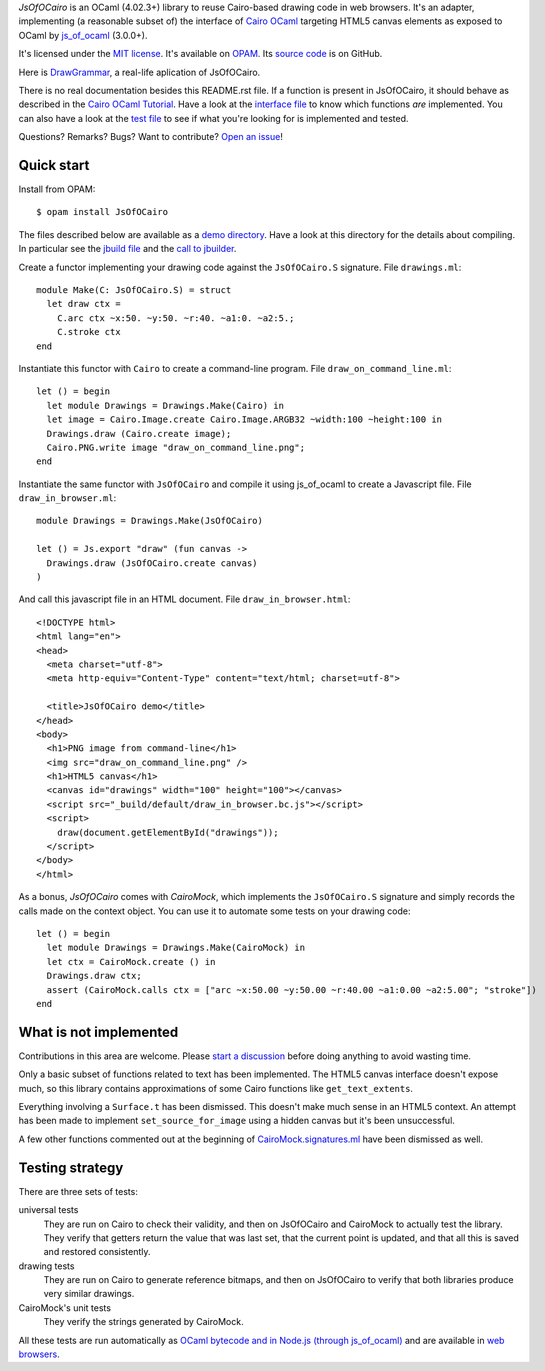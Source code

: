 *JsOfOCairo* is an OCaml (4.02.3+) library to reuse Cairo-based drawing code in web browsers.
It's an adapter, implementing (a reasonable subset of) the interface of `Cairo OCaml <https://github.com/Chris00/ocaml-cairo/>`_
targeting HTML5 canvas elements as exposed to OCaml by `js_of_ocaml <https://ocsigen.org/js_of_ocaml/>`_ (3.0.0+).

It's licensed under the `MIT license <http://choosealicense.com/licenses/mit/>`_.
It's available on `OPAM <https://opam.ocaml.org/packages/JsOfOCairo/>`_.
Its `source code <https://github.com/jacquev6/JsOfOCairo>`_ is on GitHub.

Here is `DrawGrammar <https://jacquev6.github.io/DrawGrammar/>`_, a real-life aplication of JsOfOCairo.

There is no real documentation besides this README.rst file.
If a function is present in JsOfOCairo, it should behave as described in the `Cairo OCaml Tutorial <http://cairo.forge.ocamlcore.org/tutorial/index.html>`__.
Have a look at the `interface file <https://github.com/jacquev6/JsOfOCairo/blob/master/src/S.ml>`_ to know which functions *are* implemented.
You can also have a look at the `test file <https://github.com/jacquev6/JsOfOCairo/blob/master/src/DrawingTests.ml>`_ to see if what you're looking for is implemented and tested.

Questions? Remarks? Bugs? Want to contribute? `Open an issue <https://github.com/jacquev6/JsOfOCairo/issues>`__!

.. image:: https://img.shields.io/travis/jacquev6/JsOfOCairo/master.svg
    :target: https://travis-ci.org/jacquev6/JsOfOCairo

.. image:: https://img.shields.io/github/issues/jacquev6/JsOfOCairo.svg
    :target: https://github.com/jacquev6/JsOfOCairo/issues

.. image:: https://img.shields.io/github/forks/jacquev6/JsOfOCairo.svg
    :target: https://github.com/jacquev6/JsOfOCairo/network

.. image:: https://img.shields.io/github/stars/jacquev6/JsOfOCairo.svg
    :target: https://github.com/jacquev6/JsOfOCairo/stargazers

Quick start
===========

Install from OPAM::

    $ opam install JsOfOCairo

The files described below are available as a `demo directory <https://github.com/jacquev6/JsOfOCairo/tree/master/demo>`_.
Have a look at this directory for the details about compiling.
In particular see the `jbuild file <https://github.com/jacquev6/JsOfOCairo/blob/master/demo/jbuild>`_
and the `call to jbuilder <https://github.com/jacquev6/JsOfOCairo/blob/master/demo/demo.sh>`_.

Create a functor implementing your drawing code against the ``JsOfOCairo.S`` signature.
File ``drawings.ml``::

    module Make(C: JsOfOCairo.S) = struct
      let draw ctx =
        C.arc ctx ~x:50. ~y:50. ~r:40. ~a1:0. ~a2:5.;
        C.stroke ctx
    end

Instantiate this functor with ``Cairo`` to create a command-line program.
File ``draw_on_command_line.ml``::

    let () = begin
      let module Drawings = Drawings.Make(Cairo) in
      let image = Cairo.Image.create Cairo.Image.ARGB32 ~width:100 ~height:100 in
      Drawings.draw (Cairo.create image);
      Cairo.PNG.write image "draw_on_command_line.png";
    end

Instantiate the same functor with ``JsOfOCairo`` and compile it using js_of_ocaml to create a Javascript file.
File ``draw_in_browser.ml``::

    module Drawings = Drawings.Make(JsOfOCairo)

    let () = Js.export "draw" (fun canvas ->
      Drawings.draw (JsOfOCairo.create canvas)
    )

And call this javascript file in an HTML document.
File ``draw_in_browser.html``::

    <!DOCTYPE html>
    <html lang="en">
    <head>
      <meta charset="utf-8">
      <meta http-equiv="Content-Type" content="text/html; charset=utf-8">

      <title>JsOfOCairo demo</title>
    </head>
    <body>
      <h1>PNG image from command-line</h1>
      <img src="draw_on_command_line.png" />
      <h1>HTML5 canvas</h1>
      <canvas id="drawings" width="100" height="100"></canvas>
      <script src="_build/default/draw_in_browser.bc.js"></script>
      <script>
        draw(document.getElementById("drawings"));
      </script>
    </body>
    </html>

As a bonus, *JsOfOCairo* comes with *CairoMock*, which implements the ``JsOfOCairo.S`` signature and simply records the
calls made on the context object. You can use it to automate some tests on your drawing code::

    let () = begin
      let module Drawings = Drawings.Make(CairoMock) in
      let ctx = CairoMock.create () in
      Drawings.draw ctx;
      assert (CairoMock.calls ctx = ["arc ~x:50.00 ~y:50.00 ~r:40.00 ~a1:0.00 ~a2:5.00"; "stroke"])
    end

What is **not** implemented
===========================

Contributions in this area are welcome.
Please `start a discussion <https://github.com/jacquev6/JsOfOCairo/issues>`_ before doing anything to avoid wasting time.

Only a basic subset of functions related to text has been implemented.
The HTML5 canvas interface doesn't expose much, so this library contains approximations of some Cairo functions like ``get_text_extents``.

Everything involving a ``Surface.t`` has been dismissed.
This doesn't make much sense in an HTML5 context.
An attempt has been made to implement ``set_source_for_image`` using a hidden canvas but it's been unsuccessful.

A few other functions commented out at the beginning of
`CairoMock.signatures.ml <https://github.com/jacquev6/JsOfOCairo/blob/master/src/CairoMock/CairoMock.signatures.ml>`_ have been dismissed as well.

Testing strategy
================

There are three sets of tests:

universal tests
    They are run on Cairo to check their validity, and then on JsOfOCairo and CairoMock to actually test the library.
    They verify that getters return the value that was last set, that the current point is updated, and that all this is saved and restored consistently.

drawing tests
    They are run on Cairo to generate reference bitmaps, and then on JsOfOCairo to verify that both libraries produce very similar drawings.

CairoMock's unit tests
    They verify the strings generated by CairoMock.

All these tests are run automatically as `OCaml bytecode and in Node.js (through js_of_ocaml) <https://travis-ci.org/jacquev6/JsOfOCairo>`_
and are available in `web browsers <https://jacquev6.github.io/JsOfOCairo/>`_.
